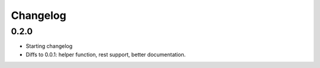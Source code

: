 Changelog
=========

0.2.0
-----

* Starting changelog
* Diffs to 0.0.1: helper function, rest support, better documentation.
